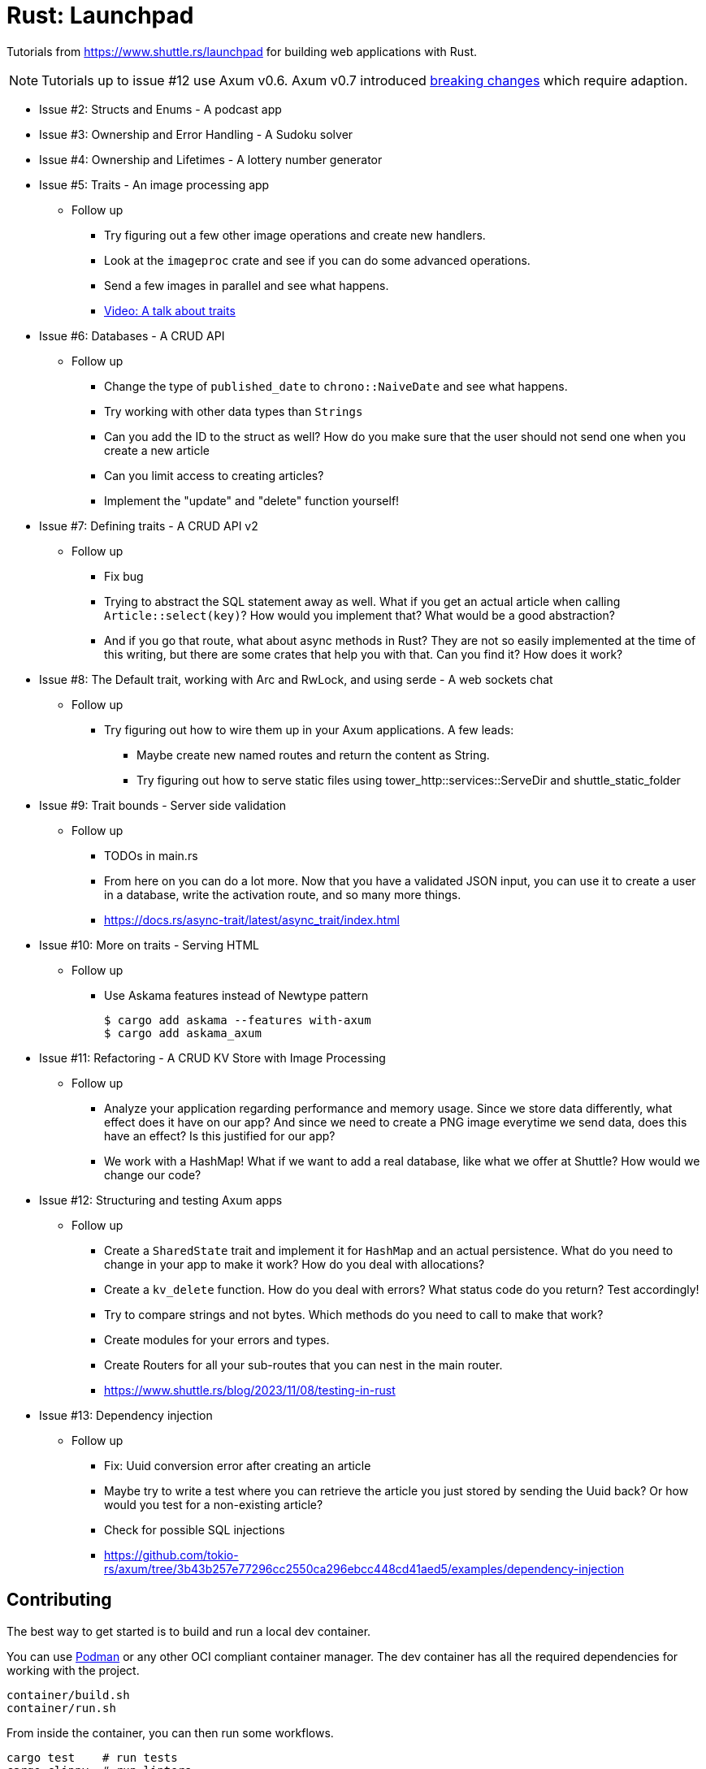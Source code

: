= Rust: Launchpad

Tutorials from https://www.shuttle.rs/launchpad for building web applications with Rust.

NOTE: Tutorials up to issue #12 use Axum v0.6.
Axum v0.7 introduced https://github.com/tokio-rs/axum/blob/main/axum/CHANGELOG.md#070-27-november-2023[breaking changes] which require adaption.

* Issue #2: Structs and Enums - A podcast app
* Issue #3: Ownership and Error Handling - A Sudoku solver
* Issue #4: Ownership and Lifetimes - A lottery number generator

* Issue #5: Traits - An image processing app
** Follow up
*** Try figuring out a few other image operations and create new handlers.
*** Look at the `imageproc` crate and see if you can do some advanced operations.
*** Send a few images in parallel and see what happens.
*** https://www.youtube.com/watch?v=WgVWxLuPvfQ[Video: A talk about traits]

* Issue #6: Databases - A CRUD API
** Follow up
*** Change the type of `published_date` to `chrono::NaiveDate` and see what happens.
*** Try working with other data types than `Strings`
*** Can you add the ID to the struct as well? How do you make sure that the user should not send one when you create a new article
*** Can you limit access to creating articles?
*** Implement the "update" and "delete" function yourself!

* Issue #7: Defining traits - A CRUD API v2
** Follow up
*** Fix bug
*** Trying to abstract the SQL statement away as well. What if you get an actual article when calling `Article::select(key)`? How would you implement that? What would be a good abstraction?
*** And if you go that route, what about async methods in Rust? They are not so easily implemented at the time of this writing, but there are some crates that help you with that. Can you find it? How does it work?

* Issue #8: The Default trait, working with Arc and RwLock, and using serde - A web sockets chat
** Follow up
*** Try figuring out how to wire them up in your Axum applications. A few leads:
**** Maybe create new named routes and return the content as String.
**** Try figuring out how to serve static files using tower_http::services::ServeDir and shuttle_static_folder

* Issue #9: Trait bounds - Server side validation
** Follow up
*** TODOs in main.rs
*** From here on you can do a lot more. Now that you have a validated JSON input, you can use it to create a user in a database, write the activation route, and so many more things.
*** https://docs.rs/async-trait/latest/async_trait/index.html

* Issue #10: More on traits - Serving HTML
** Follow up
*** Use Askama features instead of Newtype pattern
+
----
$ cargo add askama --features with-axum
$ cargo add askama_axum
----

* Issue #11: Refactoring - A CRUD KV Store with Image Processing
** Follow up
*** Analyze your application regarding performance and memory usage. Since we store data differently, what effect does it have on our app? And since we need to create a PNG image everytime we send data, does this have an effect? Is this justified for our app?
*** We work with a HashMap! What if we want to add a real database, like what we offer at Shuttle? How would we change our code?

* Issue #12: Structuring and testing Axum apps
** Follow up
*** Create a `SharedState` trait and implement it for `HashMap` and an actual persistence. What do you need to change in your app to make it work? How do you deal with allocations?
*** Create a `kv_delete` function. How do you deal with errors? What status code do you return? Test accordingly!
*** Try to compare strings and not bytes. Which methods do you need to call to make that work?
*** Create modules for your errors and types.
*** Create Routers for all your sub-routes that you can nest in the main router.
*** https://www.shuttle.rs/blog/2023/11/08/testing-in-rust

* Issue #13: Dependency injection
** Follow up
*** Fix: Uuid conversion error after creating an article
*** Maybe try to write a test where you can retrieve the article you just stored by sending the Uuid back? Or how would you test for a non-existing article?
*** Check for possible SQL injections
*** https://github.com/tokio-rs/axum/tree/3b43b257e77296cc2550ca296ebcc448cd41aed5/examples/dependency-injection

== Contributing

The best way to get started is to build and run a local dev container.

You can use https://podman.io[Podman] or any other OCI compliant container manager.
The dev container has all the required dependencies for working with the project.

[source, bash]
----
container/build.sh
container/run.sh
----

From inside the container, you can then run some workflows.

[source, bash]
----
cargo test    # run tests
cargo clippy  # run linters
cargo run
----

== License

Copyright (C) 2023 Andreas Longo

GNU General Public License v3.0 or later
